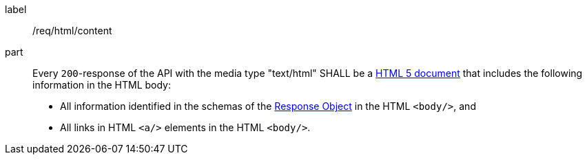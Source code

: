 [[req_html_content]]
////
[width="90%",cols="2,6a"]
|===
^|*Requirement {counter:req-id}* |*/req/html/content*
^|A|Every `200`-response of the API with the media type "text/html" SHALL be a link:https://www.w3.org/TR/html5/[HTML 5 document] that includes the following information in the HTML body:

* All information identified in the schemas of the
link:https://github.com/OAI/OpenAPI-Specification/blob/master/versions/3.0.3.md#responseObject[Response Object] in the HTML `<body/>`, and
* All links in HTML `<a/>` elements in the HTML `<body/>`.
|===
////

[requirement]
====
[%metadata]
label:: /req/html/content
part:: 
Every `200`-response of the API with the media type "text/html" SHALL be a link:https://www.w3.org/TR/html5/[HTML 5 document] that includes the following information in the HTML body:

* All information identified in the schemas of the
link:https://github.com/OAI/OpenAPI-Specification/blob/master/versions/3.0.3.md#responseObject[Response Object] in the HTML `<body/>`, and
* All links in HTML `<a/>` elements in the HTML `<body/>`.
====
